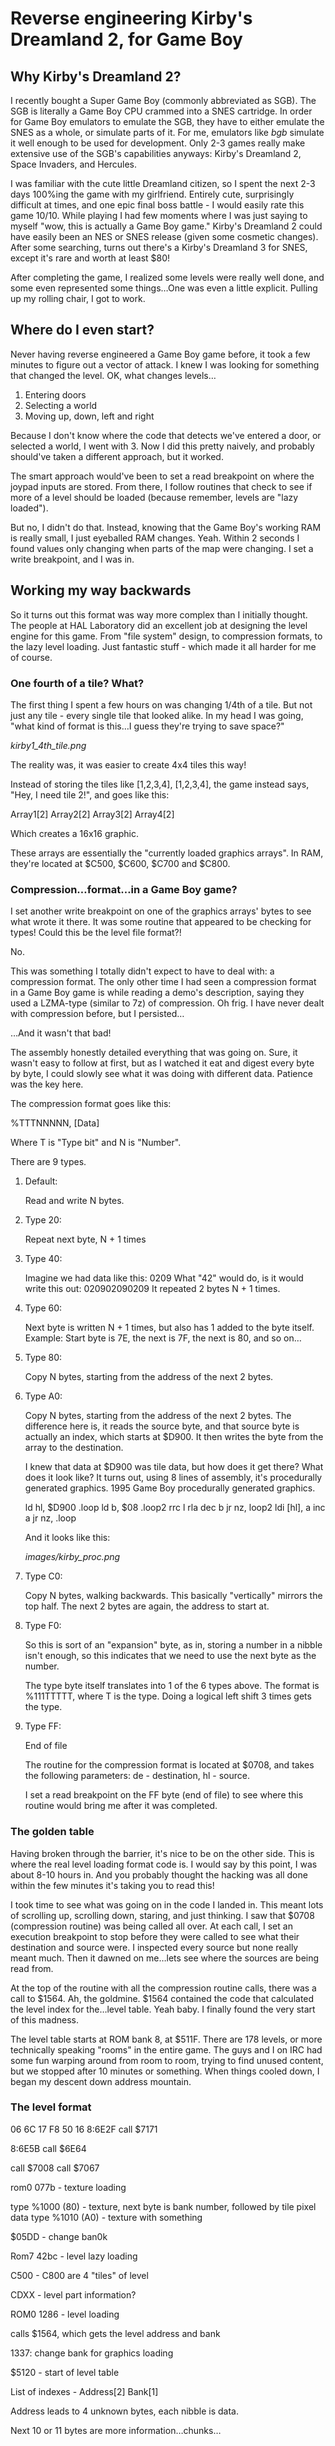 * Reverse engineering Kirby's Dreamland 2, for Game Boy

** Why Kirby's Dreamland 2?
I recently bought a Super Game Boy (commonly abbreviated as SGB). The SGB is literally a Game Boy CPU crammed into a SNES cartridge. In order for Game Boy emulators to emulate the SGB, they have to either emulate the SNES as a whole, or simulate parts of it. For me, emulators like [[bgb.bircd.org][bgb]] simulate it well enough to be used for development. Only 2-3 games really make extensive use of the SGB's capabilities anyways: Kirby's Dreamland 2, Space Invaders, and Hercules.

I was familiar with the cute little Dreamland citizen, so I spent the next 2-3 days 100%ing the game with my girlfriend. Entirely cute, surprisingly difficult at times, and one epic final boss battle - I would easily rate this game 10/10. While playing I had few moments where I was just saying to myself "wow, this is actually a Game Boy game." Kirby's Dreamland 2 could have easily been an NES or SNES release (given some cosmetic changes). After some searching, turns out there's a Kirby's Dreamland 3 for SNES, except it's rare and worth at least $80!

After completing the game, I realized some levels were really well done, and some even represented some things...One was even a little explicit. Pulling up my rolling chair, I got to work.

** Where do I even start?
Never having reverse engineered a Game Boy game before, it took a few minutes to figure out a vector of attack. I knew I was looking for something that changed the level. OK, what changes levels...

1. Entering doors
2. Selecting a world
3. Moving up, down, left and right

Because I don't know where the code that detects we've entered a door, or selected a world, I went with 3. Now I did this pretty naively, and probably should've taken a different approach, but it worked. 

The smart approach would've been to set a read breakpoint on where the joypad inputs are stored. From there, I follow routines that check to see if more of a level should be loaded (because remember, levels are "lazy loaded").

But no, I didn't do that. Instead, knowing that the Game Boy's working RAM is really small, I just eyeballed RAM changes. Yeah. Within 2 seconds I found values only changing when parts of the map were changing. I set a write breakpoint, and I was in.

** Working my way backwards
So it turns out this format was way more complex than I initially thought. The people at HAL Laboratory did an excellent job at designing the level engine for this game. From "file system" design, to compression formats, to the lazy level loading. Just fantastic stuff - which made it all harder for me of course.

*** One fourth of a tile? What?
The first thing I spent a few hours on was changing 1/4th of a tile. But not just any tile - every single tile that looked alike. In my head I was going, "what kind of format is this...I guess they're trying to save space?"

[[kirby1_4th_tile.png]]

The reality was, it was easier to create 4x4 tiles this way!

Instead of storing the tiles like [1,2,3,4], [1,2,3,4], the game instead says, "Hey, I need tile 2!", and goes like this:

#+BEGIN_CENTER
Array1[2] Array2[2]
Array3[2] Array4[2]
#+END_CENTER

Which creates a 16x16 graphic.

These arrays are essentially the "currently loaded graphics arrays". In RAM, they're located at $C500, $C600, $C700 and $C800.

*** Compression...format...in a Game Boy game?
I set another write breakpoint on one of the graphics arrays' bytes to see what wrote it there. It was some routine that appeared to be checking for types! Could this be the level file format?!

No.

This was something I totally didn't expect to have to deal with: a compression format. The only other time I had seen a compression format in a Game Boy game is while reading a demo's description, saying they used a LZMA-type (similar to 7z) of compression. Oh frig. I have never dealt with compression before, but I persisted...

...And it wasn't that bad!

The assembly honestly detailed everything that was going on. Sure, it wasn't easy to follow at first, but as I watched it eat and digest every byte by byte, I could slowly see what it was doing with different data. Patience was the key here.

The compression format goes like this:

%TTTNNNNN, [Data]

Where T is "Type bit" and N is "Number".

There are 9 types.

**** Default:
Read and write N bytes.

**** Type 20:
Repeat next byte, N + 1 times

**** Type 40:
Imagine we had data like this: 0209
What "42" would do, is it would write this out: 020902090209
It repeated 2 bytes N + 1 times.

**** Type 60:
Next byte is written N + 1 times, but also has 1 added to the byte itself. Example: Start byte is 7E, the next is 7F, the next is 80, and so on...

**** Type 80:
Copy N bytes, starting from the address of the next 2 bytes.

**** Type A0:
Copy N bytes, starting from the address of the next 2 bytes. The difference here is, it reads the source byte, and that source byte is actually an index, which starts at $D900. It then writes the byte from the array to the destination.

I knew that data at $D900 was tile data, but how does it get there? What does it look like? It turns out, using 8 lines of assembly, it's procedurally generated graphics. 1995 Game Boy procedurally generated graphics.

ld hl, $D900
.loop
  ld b, $08
  .loop2
    rrc l
    rla
    dec b
  jr nz, loop2
  ldi [hl], a
  inc a
jr nz, .loop

And it looks like this:

[[images/kirby_proc.png]]

**** Type C0:
Copy N bytes, walking backwards. This basically "vertically" mirrors the top half. The next 2 bytes are again, the address to start at.

**** Type F0:
So this is sort of an "expansion" byte, as in, storing a number in a nibble isn't enough, so this indicates that we need to use the next byte as the number.

The type byte itself translates into 1 of the 6 types above. The format is %111TTTTT, where T is the type. Doing a logical left shift 3 times gets the type.


**** Type FF:
End of file

The routine for the compression format is located at $0708, and takes the following parameters: de - destination, hl - source.

I set a read breakpoint on the FF byte (end of file) to see where this routine would bring me after it was completed.

*** The golden table
Having broken through the barrier, it's nice to be on the other side. This is where the real level loading format code is. I would say by this point, I was about 8-10 hours in. And you probably thought the hacking was all done within the few minutes it's taking you to read this!

I took time to see what was going on in the code I landed in. This meant lots of scrolling up, scrolling down, staring, and just thinking. I saw that $0708 (compression routine) was being called all over. At each call, I set an execution breakpoint to stop before they were called to see what their destination and source were. I inspected every source but none really meant much. Then it dawned on me...lets see where the sources are being read from.

At the top of the routine with all the compression routine calls, there was a call to $1564. Ah, the goldmine. $1564 contained the code that calculated the level index for the...level table. Yeah baby. I finally found the very start of this madness. 

The level table starts at ROM bank 8, at $511F. There are 178 levels, or more technically speaking "rooms" in the entire game. The guys and I on IRC had some fun warping around from room to room, trying to find unused content, but we stopped after 10 minutes or something. When things cooled down, I began my descent down address mountain.

*** The level format

06 6C 17
F8 50 16
8:6E2F call $7171

8:6E5B call $6E64

call $7008
call $7067

rom0 077b - texture loading

type %1000 (80) - texture, next byte is bank number, followed by tile pixel data
type %1010 (A0) - texture with something

$05DD - change ban0k

Rom7 42bc - level lazy loading

C500 - C800 are 4 "tiles" of level

CDXX - level part information?


ROM0 1286 - level loading

calls $1564, which gets the level address and bank


1337: change bank for graphics loading






$5120 - start of level table

List of indexes - Address[2] Bank[1]

Address leads to 4 unknown bytes, each nibble is data.

Next 10 or 11 bytes are more information...chunks...
|
V
Address[2]+Bank[1], Address[2]+Bank[1], Address[2]+Bank[1], 00/01, 00
^- Graphics       , ^- 


Address, Bank, Chunk Size<- starts here, walks backwards
^- This data is for the graphics of this level part





4th byte is length of chunk byte, stored at $DB5C

After following the address, the 4 bytes are skipped, presumably
used by $05DD

$05DD is bank changing function


Is first byte $FF (end of file) ? return

first byte of file AND %11100000 (E0)

first byte of file AND %00011111 (1F)

7:42B8

C3XX level part?

call $4318

level is stored in SRAM0

7:4350 - reading level tile

call $0496

0:086E: jr $087F

0:11DC - level

The bytes located there correspond to the XX below:

C5XX is top left
C6XX is top right
C7XX bottom left
C8XX bottom right

rom0 074b - level reading ... general file loading, actually, decompression
06bf - start of routine



Interesting:
level 106 - the way it's assembled could help with other levels.
